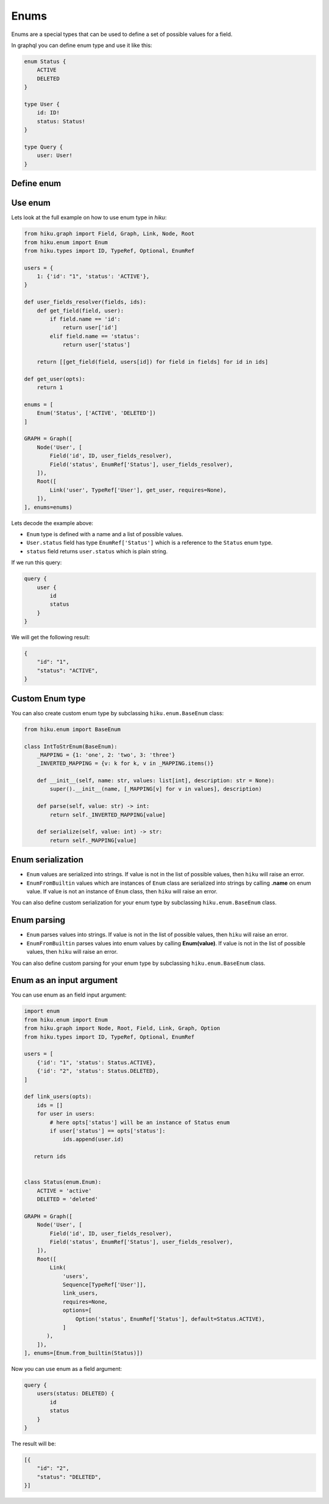 Enums
=====

.. _enums-doc:

Enums are a special types that can be used to define a set of possible values for a field.

In graphql you can define enum type and use it like this:

.. code-block:: graphql

    enum Status {
        ACTIVE
        DELETED
    }

    type User {
        id: ID!
        status: Status!
    }

    type Query {
        user: User!
    }


Define enum
-----------

.. tab:: Enum from string

  The simplest way to create enum in `hiku` from a list of strings:

  .. code-block:: python

      from hiku.enum import Enum

      Enum('Status', ['ACTIVE', 'DELETED'])

.. tab:: Enum from python Enum

  You can also create enum from builtin python ``Enum`` type:

  .. code-block:: python

      from enum import Enum as PyEnum
      from hiku.enum import Enum

      class Status(PyEnum):
          ACTIVE = 'active'
          DELETED = 'deleted'

      Enum.from_builtin(Status)

  In this example:

  - ``EnumFromBuiltin`` will use ``Enum.__name__`` as a enum name.
  - ``EnumFromBuiltin`` will use ``Enum.__members__`` to get a list of possible values.
  - ``EnumFromBuiltin`` will use ``member.name`` to get a value name:

  So this python enum:

  .. code-block:: python

      class Status(PyEnum):
          ACTIVE = 1
          DELETED = 2

  is equivalent to this enum in graphql:

  .. code-block:: python

      enum Status { ACTIVE, DELETED }

  If you want to specify different name you can pass ``name`` argument to ``Enum.from_builtin`` method:

  .. code-block:: python

      Enum.from_builtin(Status, name='User_Status')

  .. note::

      If you use builtin python ``Enum``, then you MUST return enum value from the resolver function, otherwise ``hiku`` will raise an error.

      .. code-block:: python

          def user_fields_resolver(fields, ids):
              def get_field(field, user):
                  if field.name == 'id':
                      return user.id
                  elif field.name == 'status':
                      return Status(user.status)

              return [[get_field(field, users[id]) for field in fields] for id in ids]

Use enum
--------

Lets look at the full example on how to use enum type in `hiku`:

.. code-block:: python

    from hiku.graph import Field, Graph, Link, Node, Root
    from hiku.enum import Enum
    from hiku.types import ID, TypeRef, Optional, EnumRef

    users = {
        1: {'id': "1", 'status': 'ACTIVE'},
    }

    def user_fields_resolver(fields, ids):
        def get_field(field, user):
            if field.name == 'id':
                return user['id']
            elif field.name == 'status':
                return user['status']

        return [[get_field(field, users[id]) for field in fields] for id in ids]

    def get_user(opts):
        return 1

    enums = [
        Enum('Status', ['ACTIVE', 'DELETED'])
    ]

    GRAPH = Graph([
        Node('User', [
            Field('id', ID, user_fields_resolver),
            Field('status', EnumRef['Status'], user_fields_resolver),
        ]),
        Root([
            Link('user', TypeRef['User'], get_user, requires=None),
        ]),
    ], enums=enums)

Lets decode the example above:

- ``Enum`` type is defined with a name and a list of possible values.
- ``User.status`` field has type ``EnumRef['Status']`` which is a reference to the ``Status`` enum type.
- ``status`` field returns ``user.status`` which is plain string.

If we run this query:

.. code-block:: graphql

    query {
        user {
            id
            status
        }
    }

We will get the following result:

.. code-block:: json

    {
        "id": "1",
        "status": "ACTIVE",
    }


Custom Enum type
----------------

You can also create custom enum type by subclassing ``hiku.enum.BaseEnum`` class:

.. code-block:: python

    from hiku.enum import BaseEnum

    class IntToStrEnum(BaseEnum):
        _MAPPING = {1: 'one', 2: 'two', 3: 'three'}
        _INVERTED_MAPPING = {v: k for k, v in _MAPPING.items()}

        def __init__(self, name: str, values: list[int], description: str = None):
            super().__init__(name, [_MAPPING[v] for v in values], description)

        def parse(self, value: str) -> int:
            return self._INVERTED_MAPPING[value]

        def serialize(self, value: int) -> str:
            return self._MAPPING[value]

Enum serialization
------------------

- ``Enum`` values are serialized into strings. If value is not in the list of possible values, then ``hiku`` will raise an error.
- ``EnumFromBuiltin`` values which are instances of ``Enum`` class are serialized into strings by calling **.name** on enum value. If value is not an instance of ``Enum`` class, then ``hiku`` will raise an error.

You can also define custom serialization for your enum type by subclassing ``hiku.enum.BaseEnum`` class.

Enum parsing
------------

- ``Enum`` parses values into strings. If value is not in the list of possible values, then ``hiku`` will raise an error.
- ``EnumFromBuiltin`` parses values into enum values by calling **Enum(value)**. If value is not in the list of possible values, then ``hiku`` will raise an error.

You can also define custom parsing for your enum type by subclassing ``hiku.enum.BaseEnum`` class.

Enum as an input argument
-------------------------

You can use enum as an field input argument:

.. code-block:: python

    import enum
    from hiku.enum import Enum
    from hiku.graph import Node, Root, Field, Link, Graph, Option
    from hiku.types import ID, TypeRef, Optional, EnumRef

    users = [
        {'id': "1", 'status': Status.ACTIVE},
        {'id': "2", 'status': Status.DELETED},
    ]

    def link_users(opts):
        ids = []
        for user in users:
            # here opts['status'] will be an instance of Status enum
            if user['status'] == opts['status']:
                ids.append(user.id)

       return ids


    class Status(enum.Enum):
        ACTIVE = 'active'
        DELETED = 'deleted'

    GRAPH = Graph([
        Node('User', [
            Field('id', ID, user_fields_resolver),
            Field('status', EnumRef['Status'], user_fields_resolver),
        ]),
        Root([
            Link(
                'users',
                Sequence[TypeRef['User']],
                link_users,
                requires=None,
                options=[
                    Option('status', EnumRef['Status'], default=Status.ACTIVE),
                ]
           ),
        ]),
    ], enums=[Enum.from_builtin(Status)])


Now you can use enum as a field argument:

.. code-block:: graphql

    query {
        users(status: DELETED) {
            id
            status
        }
    }

The result will be:

.. code-block:: json

    [{
        "id": "2",
        "status": "DELETED",
    }]
